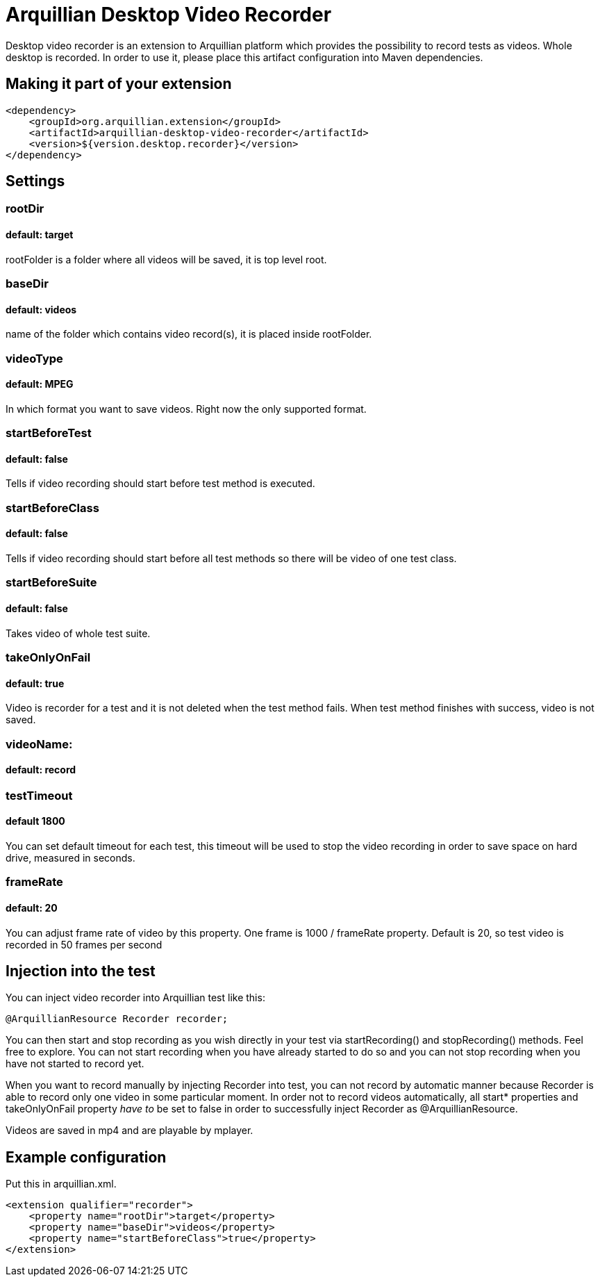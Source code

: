 = Arquillian Desktop Video Recorder

Desktop video recorder is an extension to Arquillian platform which provides the possibility to record tests as videos. Whole desktop is recorded. In order to use it, please place this artifact configuration into Maven dependencies.

== Making it part of your extension

[source,xml]
----
<dependency>
    <groupId>org.arquillian.extension</groupId>
    <artifactId>arquillian-desktop-video-recorder</artifactId>
    <version>${version.desktop.recorder}</version>
</dependency>
----

== Settings

=== rootDir
==== default: target

+rootFolder+ is a folder where all videos will be saved, it is top level root.

=== baseDir
==== default: videos

name of the folder which contains video record(s), it is placed inside +rootFolder+.

=== videoType
==== default: MPEG

In which format you want to save videos. Right now the only supported format.

=== startBeforeTest
==== default: false

Tells if video recording should start before test method is executed.

=== startBeforeClass
==== default: false

Tells if video recording should start before all test methods so there will be video of one test class.

=== startBeforeSuite
==== default: false

Takes video of whole test suite.

=== takeOnlyOnFail
==== default: true

Video is recorder for a test and it is not deleted when the test method fails. When test method finishes with success, video is not saved.

=== videoName:
==== default: record

=== testTimeout
==== default 1800

You can set default timeout for each test, this timeout will be used to stop the video recording in order to save space on hard drive, measured in seconds.

=== frameRate
==== default: 20

You can adjust frame rate of video by this property. One frame is 1000 / frameRate property. Default is 20, so test video is recorded in 50 frames per second

== Injection into the test

You can inject video recorder into Arquillian test like this:

[source,java]
----
@ArquillianResource Recorder recorder;
----

You can then start and stop recording as you wish directly in your test via +startRecording()+ and +stopRecording()+ methods. Feel free to explore. You can not start recording when you have already started to do so and you can not stop recording when you have not started to record yet.

When you want to record manually by injecting Recorder into test, you can not record by automatic manner because Recorder is able to record only one video in some particular moment. In order not to record videos automatically, all +start*+ properties and +takeOnlyOnFail+ property _have to_ be set to false in order to successfully inject Recorder as +@ArquillianResource+.

Videos are saved in mp4 and are playable by mplayer.

== Example configuration

Put this in +arquillian.xml+.

[source,xml]
----
<extension qualifier="recorder">
    <property name="rootDir">target</property>
    <property name="baseDir">videos</property>
    <property name="startBeforeClass">true</property>
</extension>
----
